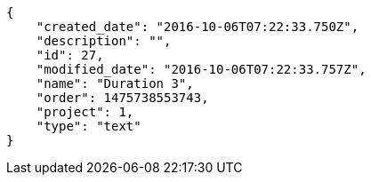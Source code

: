 [source,json]
----
{
    "created_date": "2016-10-06T07:22:33.750Z",
    "description": "",
    "id": 27,
    "modified_date": "2016-10-06T07:22:33.757Z",
    "name": "Duration 3",
    "order": 1475738553743,
    "project": 1,
    "type": "text"
}
----
